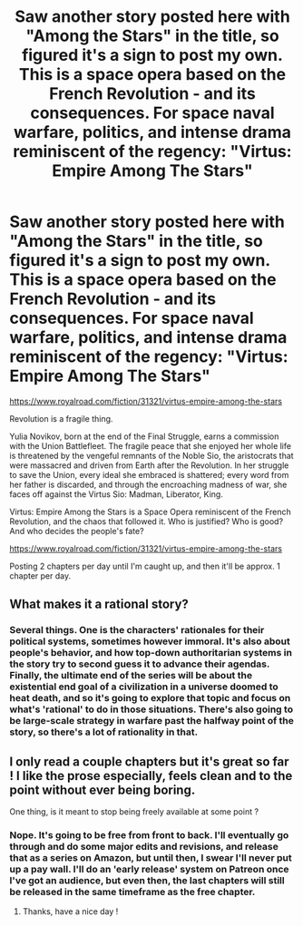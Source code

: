 #+TITLE: Saw another story posted here with "Among the Stars" in the title, so figured it's a sign to post my own. This is a space opera based on the French Revolution - and its consequences. For space naval warfare, politics, and intense drama reminiscent of the regency: "Virtus: Empire Among The Stars"

* Saw another story posted here with "Among the Stars" in the title, so figured it's a sign to post my own. This is a space opera based on the French Revolution - and its consequences. For space naval warfare, politics, and intense drama reminiscent of the regency: "Virtus: Empire Among The Stars"
:PROPERTIES:
:Author: S_Seong_Poetry
:Score: 21
:DateUnix: 1586492723.0
:DateShort: 2020-Apr-10
:FlairText: WIP
:END:
[[https://www.royalroad.com/fiction/31321/virtus-empire-among-the-stars]]

Revolution is a fragile thing.

Yulia Novikov, born at the end of the Final Struggle, earns a commission with the Union Battlefleet. The fragile peace that she enjoyed her whole life is threatened by the vengeful remnants of the Noble Sio, the aristocrats that were massacred and driven from Earth after the Revolution. In her struggle to save the Union, every ideal she embraced is shattered; every word from her father is discarded, and through the encroaching madness of war, she faces off against the Virtus Sio: Madman, Liberator, King.

Virtus: Empire Among the Stars is a Space Opera reminiscent of the French Revolution, and the chaos that followed it. Who is justified? Who is good? And who decides the people's fate?

[[https://www.royalroad.com/fiction/31321/virtus-empire-among-the-stars]]

Posting 2 chapters per day until I'm caught up, and then it'll be approx. 1 chapter per day.


** What makes it a rational story?
:PROPERTIES:
:Author: Watchful1
:Score: 3
:DateUnix: 1586497447.0
:DateShort: 2020-Apr-10
:END:

*** Several things. One is the characters' rationales for their political systems, sometimes however immoral. It's also about people's behavior, and how top-down authoritarian systems in the story try to second guess it to advance their agendas. Finally, the ultimate end of the series will be about the existential end goal of a civilization in a universe doomed to heat death, and so it's going to explore that topic and focus on what's 'rational' to do in those situations. There's also going to be large-scale strategy in warfare past the halfway point of the story, so there's a lot of rationality in that.
:PROPERTIES:
:Author: S_Seong_Poetry
:Score: 5
:DateUnix: 1586498542.0
:DateShort: 2020-Apr-10
:END:


** I only read a couple chapters but it's great so far ! I like the prose especially, feels clean and to the point without ever being boring.

One thing, is it meant to stop being freely available at some point ?
:PROPERTIES:
:Author: Klosterheim
:Score: 2
:DateUnix: 1586547788.0
:DateShort: 2020-Apr-11
:END:

*** Nope. It's going to be free from front to back. I'll eventually go through and do some major edits and revisions, and release that as a series on Amazon, but until then, I swear I'll never put up a pay wall. I'll do an 'early release' system on Patreon once I've got an audience, but even then, the last chapters will still be released in the same timeframe as the free chapter.
:PROPERTIES:
:Author: S_Seong_Poetry
:Score: 2
:DateUnix: 1586550104.0
:DateShort: 2020-Apr-11
:END:

**** Thanks, have a nice day !
:PROPERTIES:
:Author: Klosterheim
:Score: 1
:DateUnix: 1586559693.0
:DateShort: 2020-Apr-11
:END:

